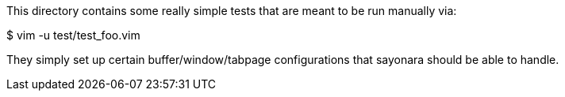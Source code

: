 This directory contains some really simple tests that are meant to be run
manually via:

$ vim -u test/test_foo.vim

They simply set up certain buffer/window/tabpage configurations that sayonara
should be able to handle.
